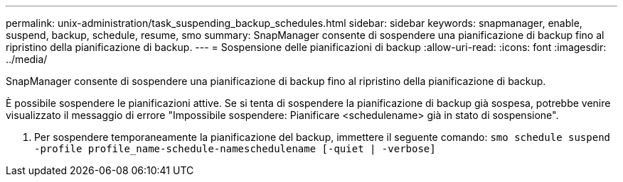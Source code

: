 ---
permalink: unix-administration/task_suspending_backup_schedules.html 
sidebar: sidebar 
keywords: snapmanager, enable, suspend, backup, schedule, resume, smo 
summary: SnapManager consente di sospendere una pianificazione di backup fino al ripristino della pianificazione di backup. 
---
= Sospensione delle pianificazioni di backup
:allow-uri-read: 
:icons: font
:imagesdir: ../media/


[role="lead"]
SnapManager consente di sospendere una pianificazione di backup fino al ripristino della pianificazione di backup.

È possibile sospendere le pianificazioni attive. Se si tenta di sospendere la pianificazione di backup già sospesa, potrebbe venire visualizzato il messaggio di errore "Impossibile sospendere: Pianificare <schedulename> già in stato di sospensione".

. Per sospendere temporaneamente la pianificazione del backup, immettere il seguente comando:
`smo schedule suspend -profile profile_name-schedule-nameschedulename [-quiet | -verbose]`

